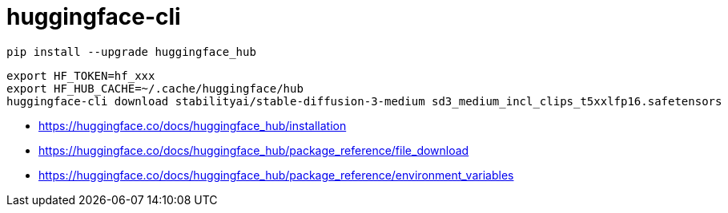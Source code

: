= huggingface-cli

----
pip install --upgrade huggingface_hub
----

----
export HF_TOKEN=hf_xxx
export HF_HUB_CACHE=~/.cache/huggingface/hub
huggingface-cli download stabilityai/stable-diffusion-3-medium sd3_medium_incl_clips_t5xxlfp16.safetensors
----

- https://huggingface.co/docs/huggingface_hub/installation
- https://huggingface.co/docs/huggingface_hub/package_reference/file_download
- https://huggingface.co/docs/huggingface_hub/package_reference/environment_variables
